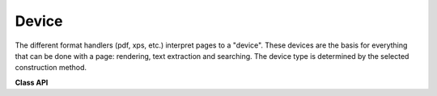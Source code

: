 .. _Device:

================
Device
================

The different format handlers (pdf, xps, etc.) interpret pages to a "device". These devices are the basis for everything that can be done with a page: rendering, text extraction and searching. The device type is determined by the selected construction method.

**Class API**

.. class:: Device

   .. method:: __init__(self, object, clip)

      Constructor for either a pixel map or a display list device.

      :param `object`: one of ``Pixmap`` or ``DisplayList``
      :type `object`: :ref:`Pixmap` or :ref:`DisplayList`

      :param `clip`: An optional `IRect` for ``Pixmap`` devices only to restrict rendering to a certain area of the page. If the complete page is required, specify ``None``. For display list devices, this parameter must be omitted.
      :type `clip`: :ref:`IRect`

   .. method:: __init__(self, textsheet, textpage)

      Constructor for a text page device.

      :param `textsheet`: ``TextSheet`` object
      :type `textsheet`: :ref:`TextSheet`

      :param `textpage`: ``TextPage`` object
      :type `textpage`: :ref:`TextPage`

